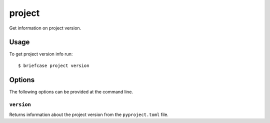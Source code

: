 =======
project
=======
Get information on project version.

Usage
=====

To get project version info run::

    $ briefcase project version





Options
=======

The following options can be provided at the command line.

``version``
---------------------------------------

Returns information about the project version from the ``pyproject.toml`` file.
